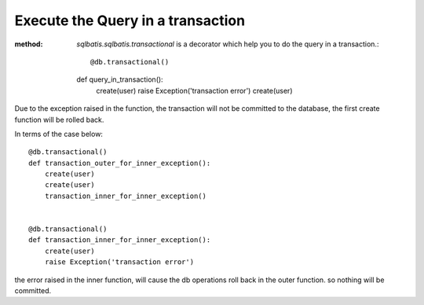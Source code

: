 Execute the Query in a transaction
==================================
:method: `sqlbatis.sqlbatis.transactional` is a decorator which help you to do the query in a transaction.::

    @db.transactional()
    def query_in_transaction():
        create(user)
        raise Exception('transaction error')
        create(user)

Due to the exception raised in the function, the transaction will not be committed to the database, the first
create function will be rolled back.

In terms of the case below::

    @db.transactional()
    def transaction_outer_for_inner_exception():
        create(user)
        create(user)
        transaction_inner_for_inner_exception()


    @db.transactional()
    def transaction_inner_for_inner_exception():
        create(user)
        raise Exception('transaction error')

the error raised in the inner function, will cause the db operations roll back in the outer function. so nothing 
will be committed.


